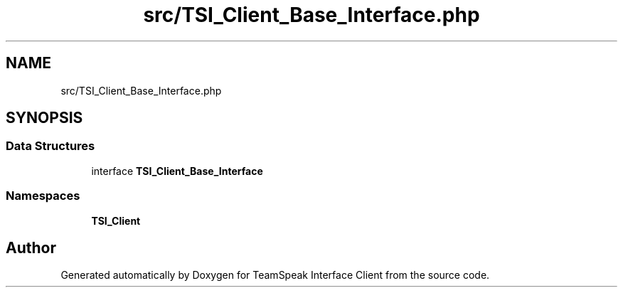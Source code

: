 .TH "src/TSI_Client_Base_Interface.php" 3 "Tue Oct 2 2018" "Version 1.0.4 Beta" "TeamSpeak Interface Client" \" -*- nroff -*-
.ad l
.nh
.SH NAME
src/TSI_Client_Base_Interface.php
.SH SYNOPSIS
.br
.PP
.SS "Data Structures"

.in +1c
.ti -1c
.RI "interface \fBTSI_Client_Base_Interface\fP"
.br
.in -1c
.SS "Namespaces"

.in +1c
.ti -1c
.RI " \fBTSI_Client\fP"
.br
.in -1c
.SH "Author"
.PP 
Generated automatically by Doxygen for TeamSpeak Interface Client from the source code\&.
